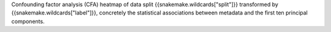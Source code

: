Confounding factor analysis (CFA) heatmap of data split {{snakemake.wildcards["split"]}} transformed by {{snakemake.wildcards["label"]}}, concretely the statistical associations between metadata and the first ten principal components.